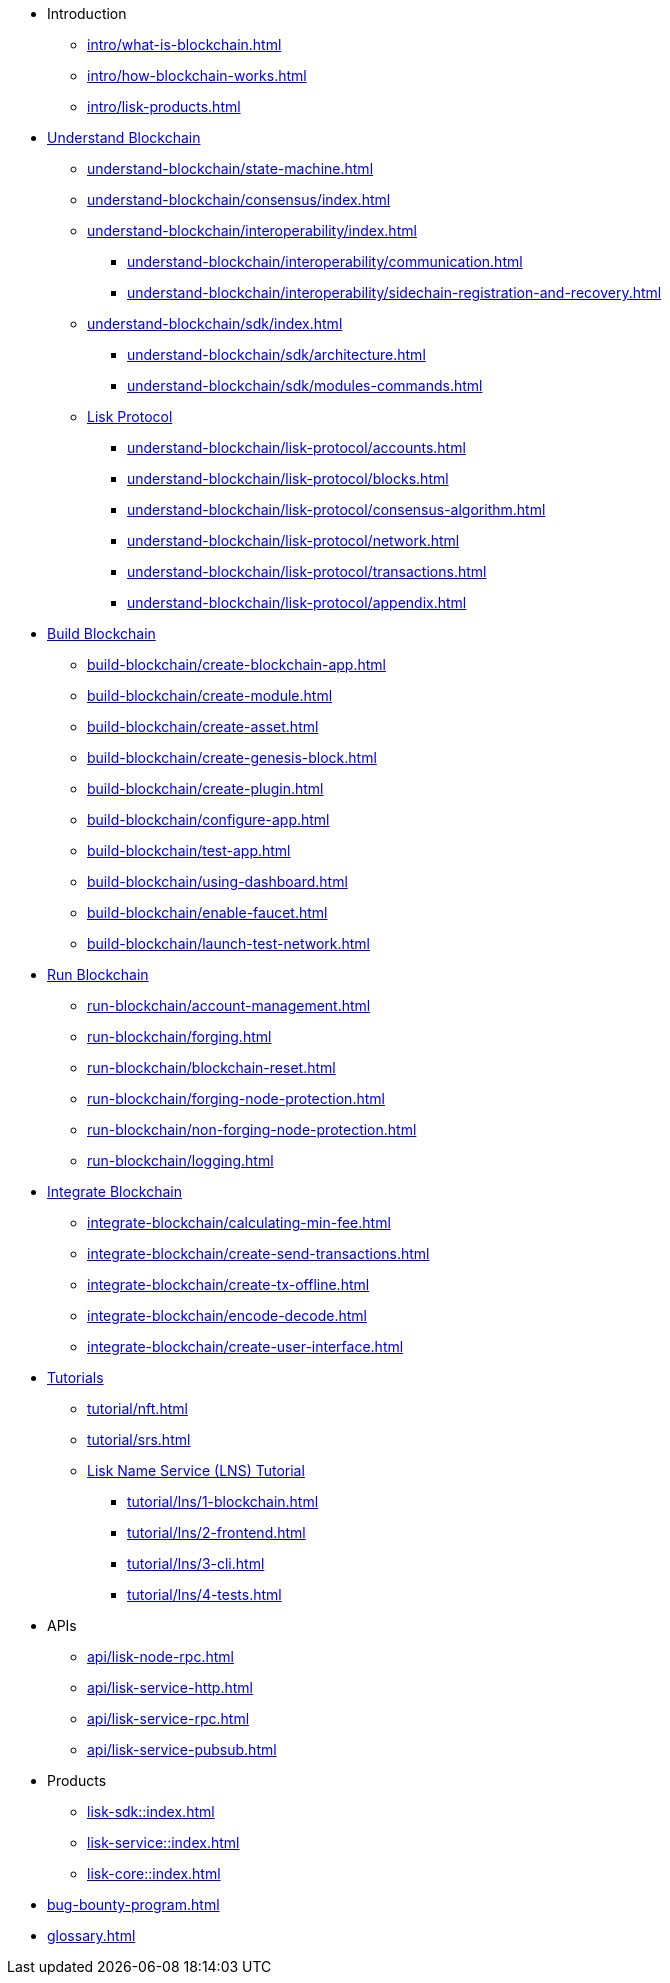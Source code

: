 :url_sdk: master@lisk-sdk:ROOT:
:url_protocol: master@lisk-sdk:protocol:
:url_core: master@lisk-core:ROOT:
:url_service: master@lisk-service:ROOT:

* Introduction
** xref:intro/what-is-blockchain.adoc[]
** xref:intro/how-blockchain-works.adoc[]
** xref:intro/lisk-products.adoc[]

* xref:understand-blockchain/index.adoc[Understand Blockchain]
** xref:understand-blockchain/state-machine.adoc[]
** xref:understand-blockchain/consensus/index.adoc[]
//*** xref:understand-blockchain/consensus/dpos-poa.adoc[]
//*** xref:understand-blockchain/consensus/bft.adoc[]
//*** xref:understand-blockchain/consensus/certificates.adoc[]
** xref:understand-blockchain/interoperability/index.adoc[]
*** xref:understand-blockchain/interoperability/communication.adoc[]
*** xref:understand-blockchain/interoperability/sidechain-registration-and-recovery.adoc[]
** xref:understand-blockchain/sdk/index.adoc[]
*** xref:understand-blockchain/sdk/architecture.adoc[]
*** xref:understand-blockchain/sdk/modules-commands.adoc[]
** xref:understand-blockchain/lisk-protocol/index.adoc[Lisk Protocol]
*** xref:understand-blockchain/lisk-protocol/accounts.adoc[]
*** xref:understand-blockchain/lisk-protocol/blocks.adoc[]
*** xref:understand-blockchain/lisk-protocol/consensus-algorithm.adoc[]
*** xref:understand-blockchain/lisk-protocol/network.adoc[]
*** xref:understand-blockchain/lisk-protocol/transactions.adoc[]
*** xref:understand-blockchain/lisk-protocol/appendix.adoc[]

* xref:build-blockchain/index.adoc[Build Blockchain]
** xref:build-blockchain/create-blockchain-app.adoc[]
** xref:build-blockchain/create-module.adoc[]
** xref:build-blockchain/create-asset.adoc[]
** xref:build-blockchain/create-genesis-block.adoc[]
** xref:build-blockchain/create-plugin.adoc[]
** xref:build-blockchain/configure-app.adoc[]
** xref:build-blockchain/test-app.adoc[]
** xref:build-blockchain/using-dashboard.adoc[]
** xref:build-blockchain/enable-faucet.adoc[]
** xref:build-blockchain/launch-test-network.adoc[]

* xref:run-blockchain/index.adoc[Run Blockchain]
** xref:run-blockchain/account-management.adoc[]
** xref:run-blockchain/forging.adoc[]
** xref:run-blockchain/blockchain-reset.adoc[]
** xref:run-blockchain/forging-node-protection.adoc[]
** xref:run-blockchain/non-forging-node-protection.adoc[]
** xref:run-blockchain/logging.adoc[]

* xref:integrate-blockchain/index.adoc[Integrate Blockchain]
** xref:integrate-blockchain/calculating-min-fee.adoc[]
** xref:integrate-blockchain/create-send-transactions.adoc[]
** xref:integrate-blockchain/create-tx-offline.adoc[]
** xref:integrate-blockchain/encode-decode.adoc[]
** xref:integrate-blockchain/create-user-interface.adoc[]

* xref:tutorial/index.adoc[Tutorials]
** xref:tutorial/nft.adoc[]
** xref:tutorial/srs.adoc[]
** xref:tutorial/lns/index.adoc[Lisk Name Service (LNS) Tutorial]
*** xref:tutorial/lns/1-blockchain.adoc[]
*** xref:tutorial/lns/2-frontend.adoc[]
*** xref:tutorial/lns/3-cli.adoc[]
*** xref:tutorial/lns/4-tests.adoc[]

* APIs
** xref:api/lisk-node-rpc.adoc[]
** xref:api/lisk-service-http.adoc[]
** xref:api/lisk-service-rpc.adoc[]
** xref:api/lisk-service-pubsub.adoc[]

* Products
** xref:lisk-sdk::index.adoc[]
** xref:lisk-service::index.adoc[]
** xref:lisk-core::index.adoc[]

* xref:bug-bounty-program.adoc[]
* xref:glossary.adoc[]

